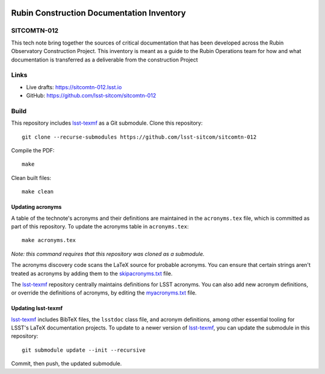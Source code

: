.. image:: https://img.shields.io/badge/sitcomtn--012-lsst.io-brightgreen.svg
   :target: https://sitcomtn-012.lsst.io
.. image:: https://github.com/lsst-sitcom/sitcomtn-012/workflows/CI/badge.svg
   :target: https://github.com/lsst-sitcom/sitcomtn-012/actions/

##########################################
Rubin Construction Documentation Inventory
##########################################

SITCOMTN-012
============

This tech note bring together the sources of critical documentation that has been developed across the Rubin Observatory Construction Project.  This inventory is meant as a guide to the Rubin Operations team for how and what documentation is transferred  as a deliverable from the construction Project

Links
=====

- Live drafts: https://sitcomtn-012.lsst.io
- GitHub: https://github.com/lsst-sitcom/sitcomtn-012

Build
=====

This repository includes lsst-texmf_ as a Git submodule.
Clone this repository::

    git clone --recurse-submodules https://github.com/lsst-sitcom/sitcomtn-012

Compile the PDF::

    make

Clean built files::

    make clean

Updating acronyms
-----------------

A table of the technote's acronyms and their definitions are maintained in the ``acronyms.tex`` file, which is committed as part of this repository.
To update the acronyms table in ``acronyms.tex``::

    make acronyms.tex

*Note: this command requires that this repository was cloned as a submodule.*

The acronyms discovery code scans the LaTeX source for probable acronyms.
You can ensure that certain strings aren't treated as acronyms by adding them to the `skipacronyms.txt <./skipacronyms.txt>`_ file.

The lsst-texmf_ repository centrally maintains definitions for LSST acronyms.
You can also add new acronym definitions, or override the definitions of acronyms, by editing the `myacronyms.txt <./myacronyms.txt>`_ file.

Updating lsst-texmf
-------------------

`lsst-texmf`_ includes BibTeX files, the ``lsstdoc`` class file, and acronym definitions, among other essential tooling for LSST's LaTeX documentation projects.
To update to a newer version of `lsst-texmf`_, you can update the submodule in this repository::

   git submodule update --init --recursive

Commit, then push, the updated submodule.

.. _lsst-texmf: https://github.com/lsst/lsst-texmf

